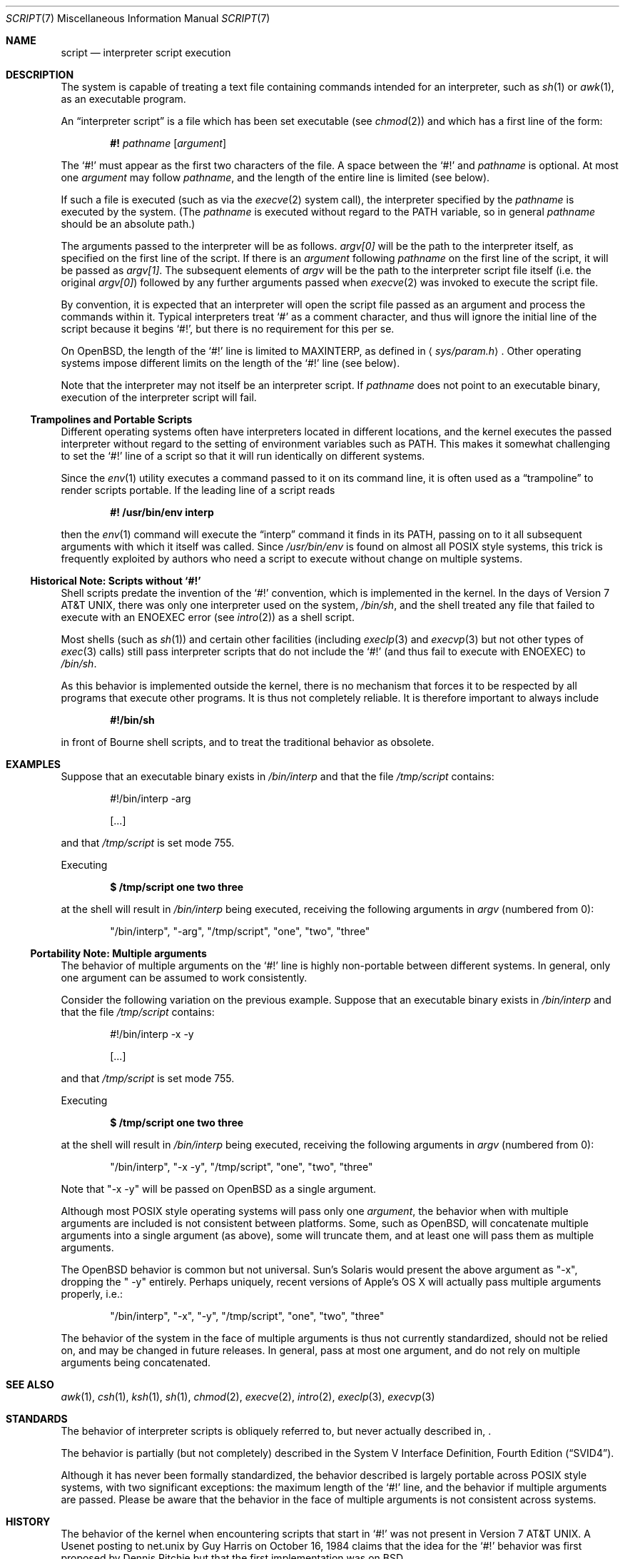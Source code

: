 .\"	$OpenBSD$
.\"
.\"	$NetBSD: script.7,v 1.1 2005/05/07 02:20:34 perry Exp $
.\"
.\" Copyright (c) 2005 The NetBSD Foundation, Inc.
.\" All rights reserved.
.\"
.\" This document was originally contributed to The NetBSD Foundation
.\" by Perry E. Metzger of Metzger, Dowdeswell & Co. LLC.
.\"
.\" Redistribution and use in source and binary forms, with or without
.\" modification, are permitted provided that the following conditions
.\" are met:
.\" 1. Redistributions of source code must retain the above copyright
.\"    notice, this list of conditions and the following disclaimer.
.\" 2. Redistributions in binary form must reproduce the above copyright
.\"    notice, this list of conditions and the following disclaimer in the
.\"    documentation and/or other materials provided with the distribution.
.\" 3. All advertising materials mentioning features or use of this software
.\"    must display the following acknowledgement:
.\"        This product includes software developed by the NetBSD
.\"        Foundation, Inc. and its contributors.
.\" 4. Neither the name of The NetBSD Foundation nor the names of its
.\"    contributors may be used to endorse or promote products derived
.\"    from this software without specific prior written permission.
.\"
.\" THIS SOFTWARE IS PROVIDED BY THE NETBSD FOUNDATION, INC. AND CONTRIBUTORS
.\" ``AS IS'' AND ANY EXPRESS OR IMPLIED WARRANTIES, INCLUDING, BUT NOT LIMITED
.\" TO, THE IMPLIED WARRANTIES OF MERCHANTABILITY AND FITNESS FOR A PARTICULAR
.\" PURPOSE ARE DISCLAIMED.  IN NO EVENT SHALL THE FOUNDATION OR CONTRIBUTORS
.\" BE LIABLE FOR ANY DIRECT, INDIRECT, INCIDENTAL, SPECIAL, EXEMPLARY, OR
.\" CONSEQUENTIAL DAMAGES (INCLUDING, BUT NOT LIMITED TO, PROCUREMENT OF
.\" SUBSTITUTE GOODS OR SERVICES; LOSS OF USE, DATA, OR PROFITS; OR BUSINESS
.\" INTERRUPTION) HOWEVER CAUSED AND ON ANY THEORY OF LIABILITY, WHETHER IN
.\" CONTRACT, STRICT LIABILITY, OR TORT (INCLUDING NEGLIGENCE OR OTHERWISE)
.\" ARISING IN ANY WAY OUT OF THE USE OF THIS SOFTWARE, EVEN IF ADVISED OF THE
.\" POSSIBILITY OF SUCH DAMAGE.
.\"
.Dd May 6, 2005
.Dt SCRIPT 7
.Os
.Sh NAME
.Nm script
.Nd interpreter script execution
.Sh DESCRIPTION
The system is capable of treating a text file containing commands
intended for an interpreter, such as
.Xr sh 1
or
.Xr awk 1 ,
as an executable program.
.Pp
An
.Dq interpreter script
is a file which has been set executable (see
.Xr chmod 2 )
and which has a first line of the form:
.Pp
.D1 Li #! Ar pathname Op Ar argument
.Pp
The
.Sq #!
must appear as the first two characters of the file.
A space between the
.Sq #!
and
.Ar pathname
is optional.
At most one
.Ar argument
may follow
.Ar pathname ,
and the length of the entire line is limited (see below).
.Pp
If such a file is executed (such as via the
.Xr execve 2
system call), the interpreter specified by the
.Ar pathname
is executed by the system.
(The
.Ar pathname
is executed without regard to the
.Ev PATH
variable, so in general
.Ar pathname
should be an absolute path.)
.Pp
The arguments passed to the interpreter will be as follows.
.Va argv[0]
will be the path to the interpreter itself, as specified on the first
line of the script.
If there is an
.Ar argument
following
.Ar pathname
on the first line of the script, it will be passed as
.Va argv[1] .
The subsequent elements of
.Va argv
will be the path to the interpreter script file itself (i.e. the
original
.Va argv[0] )
followed by any further arguments passed when
.Xr execve 2
was invoked to execute the script file.
.Pp
By convention, it is expected that an interpreter will open the script
file passed as an argument and process the commands within it.
Typical interpreters treat
.Sq #
as a comment character, and thus will ignore the initial line of the script
because it begins
.Sq #! ,
but there is no requirement for this per se.
.Pp
On
.Ox ,
the length of the
.Sq #!
line is limited to
.Dv MAXINTERP ,
as defined in
.Aq Pa sys/param.h .
Other operating systems impose different limits on the length of
the
.Sq #!
line (see below).
.Pp
Note that the interpreter may not itself be an interpreter script.
If
.Ar pathname
does not point to an executable binary, execution of the interpreter
script will fail.
.Ss Trampolines and Portable Scripts
Different operating systems often have interpreters located in
different locations, and the kernel executes the passed interpreter
without regard to the setting of environment variables such as
.Ev PATH .
This makes it somewhat challenging to set the
.Sq #!
line of a script so that it will run identically on different systems.
.Pp
Since the
.Xr env 1
utility executes a command passed to it on its command line, it is
often used as a
.Dq trampoline
to render scripts portable.
If the leading line of a script reads
.Pp
.Dl #! /usr/bin/env interp
.Pp
then the
.Xr env 1
command will execute the
.Dq interp
command it finds in its
.Ev PATH ,
passing on to it all subsequent arguments with which it itself was called.
Since
.Pa /usr/bin/env
is found on almost all
.Tn POSIX
style systems, this trick is frequently exploited by authors who need
a script to execute without change on multiple systems.
.Ss Historical Note: Scripts without `#!'
Shell scripts predate the invention of the
.Sq #!
convention, which is implemented in the kernel.
In the days of
.At v7 ,
there was only one interpreter used on the system,
.Pa /bin/sh ,
and the shell treated any file that failed to execute with an
.Er ENOEXEC
error
(see
.Xr intro 2 )
as a shell script.
.Pp
Most shells (such as
.Xr sh 1 )
and certain other facilities (including
.Xr execlp 3
and
.Xr execvp 3
but not other types of
.Xr exec 3
calls) still pass
interpreter scripts that do not include the
.Sq #!
(and thus fail to execute with
.Er ENOEXEC )
to
.Pa /bin/sh .
.Pp
As this behavior is implemented outside the kernel, there is no
mechanism that forces it to be respected by all programs that execute
other programs.
It is thus not completely reliable.
It is therefore important to always include
.Pp
.Dl #!/bin/sh
.Pp
in front of Bourne shell scripts, and to treat the traditional
behavior as obsolete.
.Sh EXAMPLES
Suppose that an executable binary exists in
.Pa /bin/interp
and that the file
.Pa /tmp/script
contains:
.Bd -literal -offset indent
#!/bin/interp -arg

[...]
.Ed
.Pp
and that
.Pa /tmp/script
is set mode 755.
.Pp
Executing
.Pp
.Dl $ /tmp/script one two three
.Pp
at the shell will result in
.Pa /bin/interp
being executed, receiving the following arguments in
.Va argv
(numbered from 0):
.Bd -ragged -offset indent
.Qq /bin/interp ,
.Qq "-arg" ,
.Qq /tmp/script ,
.Qq one ,
.Qq two ,
.Qq three
.Ed
.Ss Portability Note: Multiple arguments
The behavior of multiple arguments on the
.Sq #!
line is highly non-portable between different systems.
In general, only one argument can be assumed to work consistently.
.Pp
Consider the following variation on the previous example.
Suppose that an executable binary exists in
.Pa /bin/interp
and that the file
.Pa /tmp/script
contains:
.Bd -literal -offset indent
#!/bin/interp -x -y

[...]
.Ed
.Pp
and that
.Pa /tmp/script
is set mode 755.
.Pp
Executing
.Pp
.Dl $ /tmp/script one two three
.Pp
at the shell will result in
.Pa /bin/interp
being executed, receiving the following arguments in
.Va argv
(numbered from 0):
.Bd -ragged -offset indent
.Qq /bin/interp ,
.Qq "-x -y" ,
.Qq /tmp/script ,
.Qq one ,
.Qq two ,
.Qq three
.Ed
.Pp
Note that
.Qq "-x -y"
will be passed on
.Ox
as a single argument.
.Pp
Although most
.Tn POSIX
style operating systems will pass only one
.Ar argument ,
the behavior when with multiple arguments are included is not
consistent between platforms.
Some, such as
.Ox ,
will concatenate multiple arguments into a single argument (as above),
some will truncate them, and at least one will pass them as multiple
arguments.
.Pp
The
.Ox
behavior is common but not universal.
Sun's
.Tn Solaris
would present the above argument as
.Qq -x ,
dropping the
.Qq " -y"
entirely.
Perhaps uniquely, recent versions of Apple's
.Tn OS X
will actually pass multiple arguments properly, i.e.:
.Bd -ragged -offset indent
.Qq /bin/interp ,
.Qq -x ,
.Qq -y ,
.Qq /tmp/script ,
.Qq one ,
.Qq two ,
.Qq three
.Ed
.Pp
The behavior of the system in the face of multiple arguments is thus
not currently standardized, should not be relied on, and may be
changed in future releases.
In general, pass at most one argument, and do not rely on multiple
arguments being concatenated.
.Sh SEE ALSO
.Xr awk 1 ,
.Xr csh 1 ,
.Xr ksh 1 ,
.Xr sh 1 ,
.Xr chmod 2 ,
.Xr execve 2 ,
.Xr intro 2 ,
.Xr execlp 3 ,
.Xr execvp 3
.Sh STANDARDS
The behavior of interpreter scripts is obliquely referred to, but
never actually described in,
.St -p1003.1-2003 .
.Pp
The behavior is partially (but not completely) described in the
.St -svid4 .
.Pp
Although it has never been formally standardized, the behavior
described is largely portable across
.Tn POSIX
style systems, with two significant exceptions: the maximum length of the
.Sq #!
line, and the behavior if multiple arguments are passed.
Please be aware that the behavior in the
face of multiple arguments is not consistent across systems.
.Sh HISTORY
The behavior of the kernel when encountering scripts that start in
.Sq #!
was not present in
.At v7 .
A Usenet posting to net.unix by Guy Harris on October 16, 1984 claims
that the idea for the
.Sq #!
behavior was first proposed by Dennis Ritchie but that the first
implementation was on
.Bx .
.Pp
Historical manuals (specifically the exec man page) indicate that the
behavior was present in
.Bx 4
at least as early as April, 1981.
Information on precisely when it was first implemented, and in which
version of
.Ux ,
is solicited.
.Sh CAVEATS
Numerous security problems are associated with setuid interpreter
scripts.
.Pp
In addition to the fact that many interpreters (and scripts) are
simply not designed to be robust in a setuid context, a race condition
exists between the moment that the kernel examines the interpreter
script file and the moment that the newly invoked interpreter opens
the file itself.
.Pp
Subtle techniques can be used to subvert even seemingly well written scripts.
Scripts executed by Bourne type shells can be subverted in numerous
ways, such as by setting the
.Ev IFS
variable before executing the script.
Other interpreters possess their own vulnerabilities.
Setting the Set-user-ID on execution (SUID) bit
is therefore very dangerous, and should not be done lightly, if at all.
